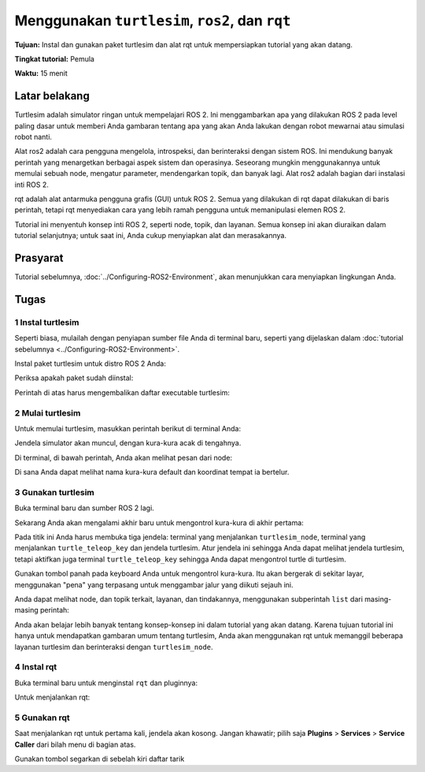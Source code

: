 .. _Turtlesim:

Menggunakan ``turtlesim``, ``ros2``, dan ``rqt``
==========================================

**Tujuan:** Instal dan gunakan paket turtlesim dan alat rqt untuk mempersiapkan tutorial yang akan datang.

**Tingkat tutorial:** Pemula

**Waktu:** 15 menit

.. isi :: Isi
    :kedalaman: 2
    :lokal:

Latar belakang
----------

Turtlesim adalah simulator ringan untuk mempelajari ROS 2.
Ini menggambarkan apa yang dilakukan ROS 2 pada level paling dasar untuk memberi Anda gambaran tentang apa yang akan Anda lakukan dengan robot mewarnai atau simulasi robot nanti.

Alat ros2 adalah cara pengguna mengelola, introspeksi, dan berinteraksi dengan sistem ROS.
Ini mendukung banyak perintah yang menargetkan berbagai aspek sistem dan operasinya.
Seseorang mungkin menggunakannya untuk memulai sebuah node, mengatur parameter, mendengarkan topik, dan banyak lagi.
Alat ros2 adalah bagian dari instalasi inti ROS 2.

rqt adalah alat antarmuka pengguna grafis (GUI) untuk ROS 2.
Semua yang dilakukan di rqt dapat dilakukan di baris perintah, tetapi rqt menyediakan cara yang lebih ramah pengguna untuk memanipulasi elemen ROS 2.

Tutorial ini menyentuh konsep inti ROS 2, seperti node, topik, dan layanan.
Semua konsep ini akan diuraikan dalam tutorial selanjutnya; untuk saat ini, Anda cukup menyiapkan alat dan merasakannya.

Prasyarat
-------------

Tutorial sebelumnya, :doc:`../Configuring-ROS2-Environment`, akan menunjukkan cara menyiapkan lingkungan Anda.

Tugas
-----

1 Instal turtlesim
^^^^^^^^^^^^^^^^^^^^^^^

Seperti biasa, mulailah dengan penyiapan sumber file Anda di terminal baru, seperti yang dijelaskan dalam :doc:`tutorial sebelumnya <../Configuring-ROS2-Environment>`.

Instal paket turtlesim untuk distro ROS 2 Anda:

.. blok kode :: konsol
     pembaruan apt sudo

     sudo apt install ros-{DISTRO}-turtlesim

Periksa apakah paket sudah diinstal:

.. blok kode :: konsol

   ros2 pkg dapat dieksekusi turtlesim

Perintah di atas harus mengembalikan daftar executable turtlesim:

.. blok kode :: konsol

   draw_square turtlesim
   tiruan turtlesim
   turtlesim turtle_teleop_key
   turtlesim turtlesim_node

2 Mulai turtlesim
^^^^^^^^^^^^^^^^^^^^

Untuk memulai turtlesim, masukkan perintah berikut di terminal Anda:

.. blok kode :: konsol

   ros2 jalankan turtlesim turtlesim_node

Jendela simulator akan muncul, dengan kura-kura acak di tengahnya.

.. image:: images/turtlesim.png

Di terminal, di bawah perintah, Anda akan melihat pesan dari node:

.. blok kode :: konsol

   [INFO] [turtlesim]: Memulai turtlesim dengan nama node /turtlesim
   [INFO] [turtlesim]: Penyu bertelur [turtle1] di x=[5.544445], y=[5.544445], theta=[0.000000]

Di sana Anda dapat melihat nama kura-kura default dan koordinat tempat ia bertelur.

3 Gunakan turtlesim
^^^^^^^^^^^^^^^^^^

Buka terminal baru dan sumber ROS 2 lagi.

Sekarang Anda akan mengalami akhir baru untuk mengontrol kura-kura di akhir pertama:

.. blok kode :: konsol

   ros2 jalankan turtlesim turtle_teleop_key

Pada titik ini Anda harus membuka tiga jendela: terminal yang menjalankan ``turtlesim_node``, terminal yang menjalankan ``turtle_teleop_key`` dan jendela turtlesim.
Atur jendela ini sehingga Anda dapat melihat jendela turtlesim, tetapi aktifkan juga terminal ``turtle_teleop_key`` sehingga Anda dapat mengontrol turtle di turtlesim.

Gunakan tombol panah pada keyboard Anda untuk mengontrol kura-kura.
Itu akan bergerak di sekitar layar, menggunakan "pena" yang terpasang untuk menggambar jalur yang diikuti sejauh ini.

.. catatan::

   Menekan tombol panah hanya akan menyebabkan penyu bergerak dalam jarak pendek dan kemudian berhenti.
   Ini karena, secara realistis, Anda tidak ingin robot terus menjalankan instruksi jika, misalnya, operator kehilangan koneksi ke robot.

Anda dapat melihat node, dan topik terkait, layanan, dan tindakannya, menggunakan subperintah ``list`` dari masing-masing perintah:

.. blok kode :: konsol

   daftar simpul ros2
   daftar topik ros2
   daftar layanan ros2
   daftar tindakan ros2

Anda akan belajar lebih banyak tentang konsep-konsep ini dalam tutorial yang akan datang.
Karena tujuan tutorial ini hanya untuk mendapatkan gambaran umum tentang turtlesim, Anda akan menggunakan rqt untuk memanggil beberapa layanan turtlesim dan berinteraksi dengan ``turtlesim_node``.

4 Instal rqt
^^^^^^^^^^^^^^^

Buka terminal baru untuk menginstal ``rqt`` dan pluginnya:

.. blok kode :: konsol

   pembaruan apt sudo

   sudo apt install ~nros-{DISTRO}-rqt*

Untuk menjalankan rqt:

.. blok kode :: konsol

   rqt

5 Gunakan rqt
^^^^^^^^^

Saat menjalankan rqt untuk pertama kali, jendela akan kosong.
Jangan khawatir; pilih saja **Plugins** > **Services** > **Service Caller** dari bilah menu di bagian atas.

.. catatan::

   Mungkin perlu beberapa saat bagi rqt untuk menemukan semua plugin.
   Jika Anda mengklik **Plugins** tetapi tidak melihat **Services** atau opsi lainnya, Anda harus menutup rqt dan memasukkan perintah ``rqt --force-discover`` di terminal Anda.

.. gambar:: gambar/rqt.png

Gunakan tombol segarkan di sebelah kiri daftar tarik